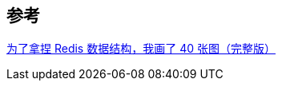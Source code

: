 

== 参考
[%hardbreaks]
https://www.cnblogs.com/xiaolincoding/p/15628854.html[为了拿捏 Redis 数据结构，我画了 40 张图（完整版）]

